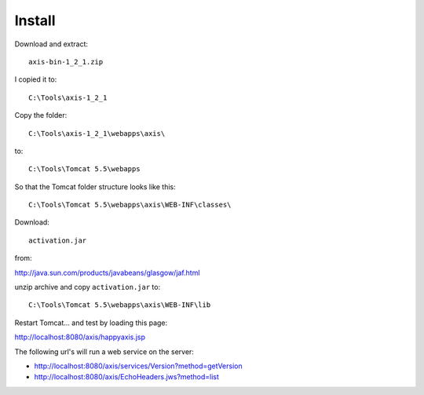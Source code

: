 Install
*******

Download and extract:

::

  axis-bin-1_2_1.zip

I copied it to:

::

  C:\Tools\axis-1_2_1

Copy the folder:

::

  C:\Tools\axis-1_2_1\webapps\axis\

to:

::

  C:\Tools\Tomcat 5.5\webapps

So that the Tomcat folder structure looks like this:

::

  C:\Tools\Tomcat 5.5\webapps\axis\WEB-INF\classes\

Download:

::

  activation.jar

from:

http://java.sun.com/products/javabeans/glasgow/jaf.html

unzip archive and copy ``activation.jar`` to:

::

  C:\Tools\Tomcat 5.5\webapps\axis\WEB-INF\lib

Restart Tomcat... and test by loading this page:

http://localhost:8080/axis/happyaxis.jsp

The following url's will run a web service on the server:

- http://localhost:8080/axis/services/Version?method=getVersion
- http://localhost:8080/axis/EchoHeaders.jws?method=list

